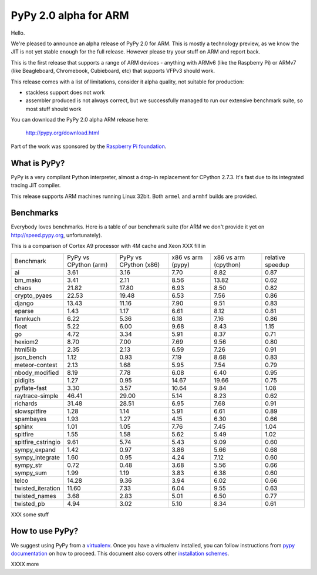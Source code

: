 ======================
PyPy 2.0 alpha for ARM
======================

Hello.

We're pleased to announce an alpha release of PyPy 2.0 for ARM. This is mostly
a technology preview, as we know the JIT is not yet stable enough for the
full release. However please try your stuff on ARM and report back.

This is the first release that supports a range of ARM devices - anything with
ARMv6 (like the Raspberry Pi) or ARMv7 (like Beagleboard, Chromebook,
Cubieboard, etc) that supports VFPv3 should work.

This release comes with a list of limitations, consider it alpha quality,
not suitable for production:

* stackless support does not work

* assembler produced is not always correct, but we successfully managed to
  run our extensive benchmark suite, so most stuff should work

You can download the PyPy 2.0 alpha ARM release here:

    http://pypy.org/download.html 

Part of the work was sponsored by the `Raspberry Pi foundation`_.

.. _`Raspberry Pi foundation`: http://www.raspberrypi.org/

What is PyPy?
=============

PyPy is a very compliant Python interpreter, almost a drop-in replacement for
CPython 2.7.3. It's fast due to its integrated tracing JIT compiler.

This release supports ARM machines running Linux 32bit. Both ``armel``
and ``armhf`` builds are provided.

Benchmarks
==========

Everybody loves benchmarks. Here is a table of our benchmark suite (for ARM we don't
provide it yet on http://speed.pypy.org, unfortunately).

This is a comparison of Cortex A9 processor with 4M cache and Xeon XXX fill in

+--------------------+-----------------------+-----------------------+-------------------+----------------------+------------------+
| Benchmark          | PyPy vs CPython (arm) | PyPy vs CPython (x86) | x86 vs arm (pypy) | x86 vs arm (cpython) | relative speedup |
+--------------------+-----------------------+-----------------------+-------------------+----------------------+------------------+
| ai                 | 3.61                  | 3.16                  | 7.70              | 8.82                 | 0.87             | 
+--------------------+-----------------------+-----------------------+-------------------+----------------------+------------------+
| bm_mako            | 3.41                  | 2.11                  | 8.56              | 13.82                | 0.62             | 
+--------------------+-----------------------+-----------------------+-------------------+----------------------+------------------+
| chaos              | 21.82                 | 17.80                 | 6.93              | 8.50                 | 0.82             | 
+--------------------+-----------------------+-----------------------+-------------------+----------------------+------------------+
| crypto_pyaes       | 22.53                 | 19.48                 | 6.53              | 7.56                 | 0.86             | 
+--------------------+-----------------------+-----------------------+-------------------+----------------------+------------------+
| django             | 13.43                 | 11.16                 | 7.90              | 9.51                 | 0.83             | 
+--------------------+-----------------------+-----------------------+-------------------+----------------------+------------------+
| eparse             | 1.43                  | 1.17                  | 6.61              | 8.12                 | 0.81             | 
+--------------------+-----------------------+-----------------------+-------------------+----------------------+------------------+
| fannkuch           | 6.22                  | 5.36                  | 6.18              | 7.16                 | 0.86             | 
+--------------------+-----------------------+-----------------------+-------------------+----------------------+------------------+
| float              | 5.22                  | 6.00                  | 9.68              | 8.43                 | 1.15             | 
+--------------------+-----------------------+-----------------------+-------------------+----------------------+------------------+
| go                 | 4.72                  | 3.34                  | 5.91              | 8.37                 | 0.71             | 
+--------------------+-----------------------+-----------------------+-------------------+----------------------+------------------+
| hexiom2            | 8.70                  | 7.00                  | 7.69              | 9.56                 | 0.80             | 
+--------------------+-----------------------+-----------------------+-------------------+----------------------+------------------+
| html5lib           | 2.35                  | 2.13                  | 6.59              | 7.26                 | 0.91             | 
+--------------------+-----------------------+-----------------------+-------------------+----------------------+------------------+
| json_bench         | 1.12                  | 0.93                  | 7.19              | 8.68                 | 0.83             | 
+--------------------+-----------------------+-----------------------+-------------------+----------------------+------------------+
| meteor-contest     | 2.13                  | 1.68                  | 5.95              | 7.54                 | 0.79             | 
+--------------------+-----------------------+-----------------------+-------------------+----------------------+------------------+
| nbody_modified     | 8.19                  | 7.78                  | 6.08              | 6.40                 | 0.95             | 
+--------------------+-----------------------+-----------------------+-------------------+----------------------+------------------+
| pidigits           | 1.27                  | 0.95                  | 14.67             | 19.66                | 0.75             | 
+--------------------+-----------------------+-----------------------+-------------------+----------------------+------------------+
| pyflate-fast       | 3.30                  | 3.57                  | 10.64             | 9.84                 | 1.08             | 
+--------------------+-----------------------+-----------------------+-------------------+----------------------+------------------+
| raytrace-simple    | 46.41                 | 29.00                 | 5.14              | 8.23                 | 0.62             | 
+--------------------+-----------------------+-----------------------+-------------------+----------------------+------------------+
| richards           | 31.48                 | 28.51                 | 6.95              | 7.68                 | 0.91             | 
+--------------------+-----------------------+-----------------------+-------------------+----------------------+------------------+
| slowspitfire       | 1.28                  | 1.14                  | 5.91              | 6.61                 | 0.89             | 
+--------------------+-----------------------+-----------------------+-------------------+----------------------+------------------+
| spambayes          | 1.93                  | 1.27                  | 4.15              | 6.30                 | 0.66             | 
+--------------------+-----------------------+-----------------------+-------------------+----------------------+------------------+
| sphinx             | 1.01                  | 1.05                  | 7.76              | 7.45                 | 1.04             | 
+--------------------+-----------------------+-----------------------+-------------------+----------------------+------------------+
| spitfire           | 1.55                  | 1.58                  | 5.62              | 5.49                 | 1.02             | 
+--------------------+-----------------------+-----------------------+-------------------+----------------------+------------------+
| spitfire_cstringio | 9.61                  | 5.74                  | 5.43              | 9.09                 | 0.60             | 
+--------------------+-----------------------+-----------------------+-------------------+----------------------+------------------+
| sympy_expand       | 1.42                  | 0.97                  | 3.86              | 5.66                 | 0.68             | 
+--------------------+-----------------------+-----------------------+-------------------+----------------------+------------------+
| sympy_integrate    | 1.60                  | 0.95                  | 4.24              | 7.12                 | 0.60             | 
+--------------------+-----------------------+-----------------------+-------------------+----------------------+------------------+
| sympy_str          | 0.72                  | 0.48                  | 3.68              | 5.56                 | 0.66             | 
+--------------------+-----------------------+-----------------------+-------------------+----------------------+------------------+
| sympy_sum          | 1.99                  | 1.19                  | 3.83              | 6.38                 | 0.60             | 
+--------------------+-----------------------+-----------------------+-------------------+----------------------+------------------+
| telco              | 14.28                 | 9.36                  | 3.94              | 6.02                 | 0.66             | 
+--------------------+-----------------------+-----------------------+-------------------+----------------------+------------------+
| twisted_iteration  | 11.60                 | 7.33                  | 6.04              | 9.55                 | 0.63             | 
+--------------------+-----------------------+-----------------------+-------------------+----------------------+------------------+
| twisted_names      | 3.68                  | 2.83                  | 5.01              | 6.50                 | 0.77             | 
+--------------------+-----------------------+-----------------------+-------------------+----------------------+------------------+
| twisted_pb         | 4.94                  | 3.02                  | 5.10              | 8.34                 | 0.61             | 
+--------------------+-----------------------+-----------------------+-------------------+----------------------+------------------+

XXX some stuff

How to use PyPy?
================

We suggest using PyPy from a `virtualenv`_. Once you have a virtualenv
installed, you can follow instructions from `pypy documentation`_ on how
to proceed. This document also covers other `installation schemes`_.

.. _`pypy documentation`: http://doc.pypy.org/en/latest/getting-started.html#installing-using-virtualenv
.. _`virtualenv`: http://www.virtualenv.org/en/latest/
.. _`installation schemes`: http://doc.pypy.org/en/latest/getting-started.html#installing-pypy
.. _`PyPy and pip`: http://doc.pypy.org/en/latest/getting-started.html#installing-pypy

XXXX more
